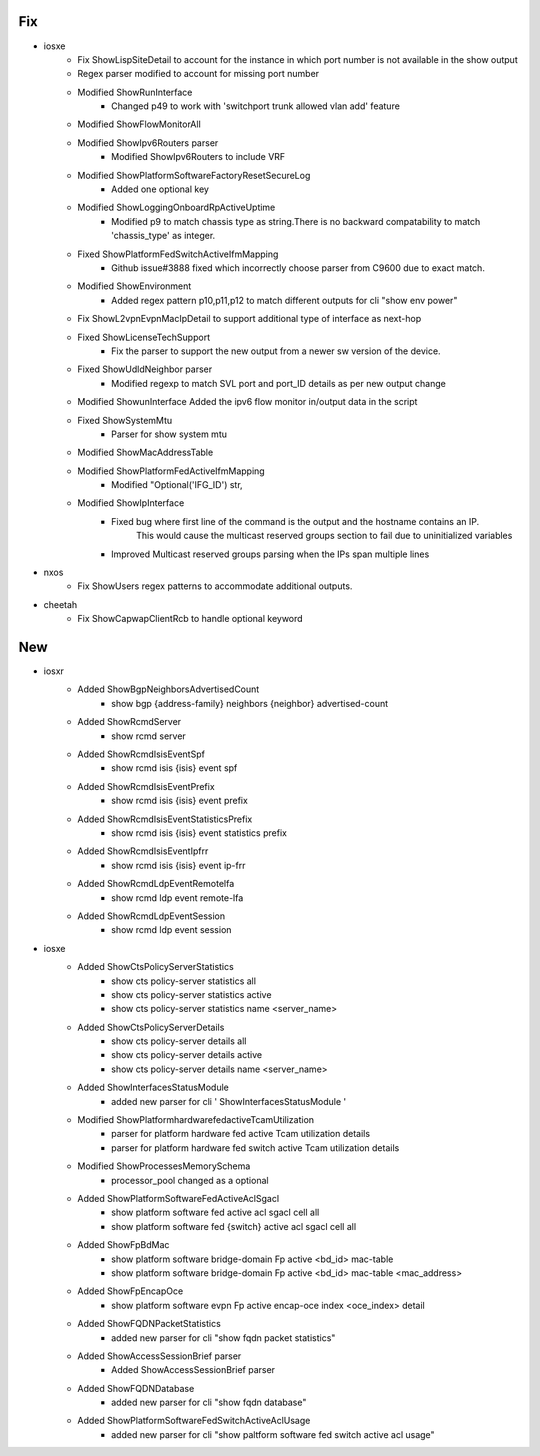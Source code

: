 --------------------------------------------------------------------------------
                                      Fix                                       
--------------------------------------------------------------------------------

* iosxe
    * Fix ShowLispSiteDetail to account for the instance in which port number is not available in the show output
    * Regex parser modified to account for missing port number
    * Modified ShowRunInterface
        * Changed p49 to work with 'switchport trunk allowed vlan add' feature
    * Modified ShowFlowMonitorAll
    * Modified ShowIpv6Routers parser
        * Modified ShowIpv6Routers to include VRF
    * Modified ShowPlatformSoftwareFactoryResetSecureLog
        * Added one optional key
    * Modified ShowLoggingOnboardRpActiveUptime
        * Modified p9 to match chassis type as string.There is no backward compatability to match 'chassis_type' as integer.
    * Fixed ShowPlatformFedSwitchActiveIfmMapping
        * Github issue#3888 fixed which incorrectly choose parser from C9600 due to exact match.
    * Modified ShowEnvironment
        * Added regex pattern p10,p11,p12 to match different outputs for cli "show env power"
    * Fix ShowL2vpnEvpnMacIpDetail to support additional type of interface as next-hop
    * Fixed ShowLicenseTechSupport
        * Fix the parser to support the new output from a newer sw version of the device.
    * Fixed ShowUdldNeighbor parser
        * Modified regexp to match SVL port and port_ID details as per new output change
    * Modified ShowunInterface  Added the ipv6 flow monitor in/output data in the script
    * Fixed ShowSystemMtu
        * Parser for show system mtu
    * Modified ShowMacAddressTable
    * Modified ShowPlatformFedActiveIfmMapping
        * Modified "Optional('IFG_ID') str,
    * Modified ShowIpInterface
        * Fixed bug where first line of the command is the output and the hostname contains an IP.
            This would cause the multicast reserved groups section to fail due to uninitialized variables
        * Improved Multicast reserved groups parsing when the IPs span multiple lines

* nxos
    * Fix ShowUsers regex patterns to accommodate additional outputs.

* cheetah
    * Fix ShowCapwapClientRcb to handle optional keyword


--------------------------------------------------------------------------------
                                      New                                       
--------------------------------------------------------------------------------

* iosxr
    * Added ShowBgpNeighborsAdvertisedCount
        * show bgp {address-family} neighbors {neighbor} advertised-count
    * Added ShowRcmdServer
        * show rcmd server
    * Added ShowRcmdIsisEventSpf
        * show rcmd isis {isis} event spf
    * Added ShowRcmdIsisEventPrefix
        * show rcmd isis {isis} event prefix
    * Added ShowRcmdIsisEventStatisticsPrefix
        * show rcmd isis {isis} event statistics prefix
    * Added ShowRcmdIsisEventIpfrr
        * show rcmd isis {isis} event ip-frr
    * Added ShowRcmdLdpEventRemotelfa
        * show rcmd ldp event remote-lfa
    * Added ShowRcmdLdpEventSession
        * show rcmd ldp event session

* iosxe
    * Added ShowCtsPolicyServerStatistics
        * show cts policy-server statistics all
        * show cts policy-server statistics active
        * show cts policy-server statistics name <server_name>
    * Added ShowCtsPolicyServerDetails
        * show cts policy-server details all
        * show cts policy-server details active
        * show cts policy-server details name <server_name>
    * Added ShowInterfacesStatusModule
        * added new parser for cli ' ShowInterfacesStatusModule '
    * Modified ShowPlatformhardwarefedactiveTcamUtilization
        * parser for platform hardware fed active Tcam utilization details
        * parser for platform hardware fed  switch active Tcam utilization details
    * Modified ShowProcessesMemorySchema
        * processor_pool changed as a optional
    * Added ShowPlatformSoftwareFedActiveAclSgacl
        * show platform software fed active acl sgacl cell all
        * show platform software fed {switch} active acl sgacl cell all
    * Added ShowFpBdMac
        * show platform software bridge-domain Fp active <bd_id> mac-table
        * show platform software bridge-domain Fp active <bd_id> mac-table <mac_address>
    * Added ShowFpEncapOce
        * show platform software evpn Fp active encap-oce index <oce_index> detail
    * Added ShowFQDNPacketStatistics
        * added new parser for cli "show fqdn packet statistics"
    * Added ShowAccessSessionBrief parser
        * Added ShowAccessSessionBrief parser
    * Added ShowFQDNDatabase
        * added new parser for cli "show fqdn database"
    * Added ShowPlatformSoftwareFedSwitchActiveAclUsage
        * added new parser for cli "show paltform software fed switch active acl usage"


